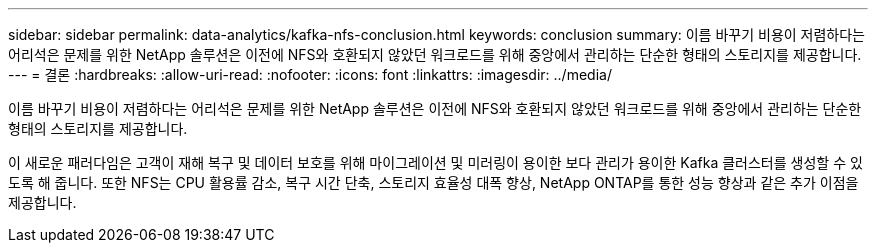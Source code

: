 ---
sidebar: sidebar 
permalink: data-analytics/kafka-nfs-conclusion.html 
keywords: conclusion 
summary: 이름 바꾸기 비용이 저렴하다는 어리석은 문제를 위한 NetApp 솔루션은 이전에 NFS와 호환되지 않았던 워크로드를 위해 중앙에서 관리하는 단순한 형태의 스토리지를 제공합니다. 
---
= 결론
:hardbreaks:
:allow-uri-read: 
:nofooter: 
:icons: font
:linkattrs: 
:imagesdir: ../media/


[role="lead"]
이름 바꾸기 비용이 저렴하다는 어리석은 문제를 위한 NetApp 솔루션은 이전에 NFS와 호환되지 않았던 워크로드를 위해 중앙에서 관리하는 단순한 형태의 스토리지를 제공합니다.

이 새로운 패러다임은 고객이 재해 복구 및 데이터 보호를 위해 마이그레이션 및 미러링이 용이한 보다 관리가 용이한 Kafka 클러스터를 생성할 수 있도록 해 줍니다.
또한 NFS는 CPU 활용률 감소, 복구 시간 단축, 스토리지 효율성 대폭 향상, NetApp ONTAP를 통한 성능 향상과 같은 추가 이점을 제공합니다.
